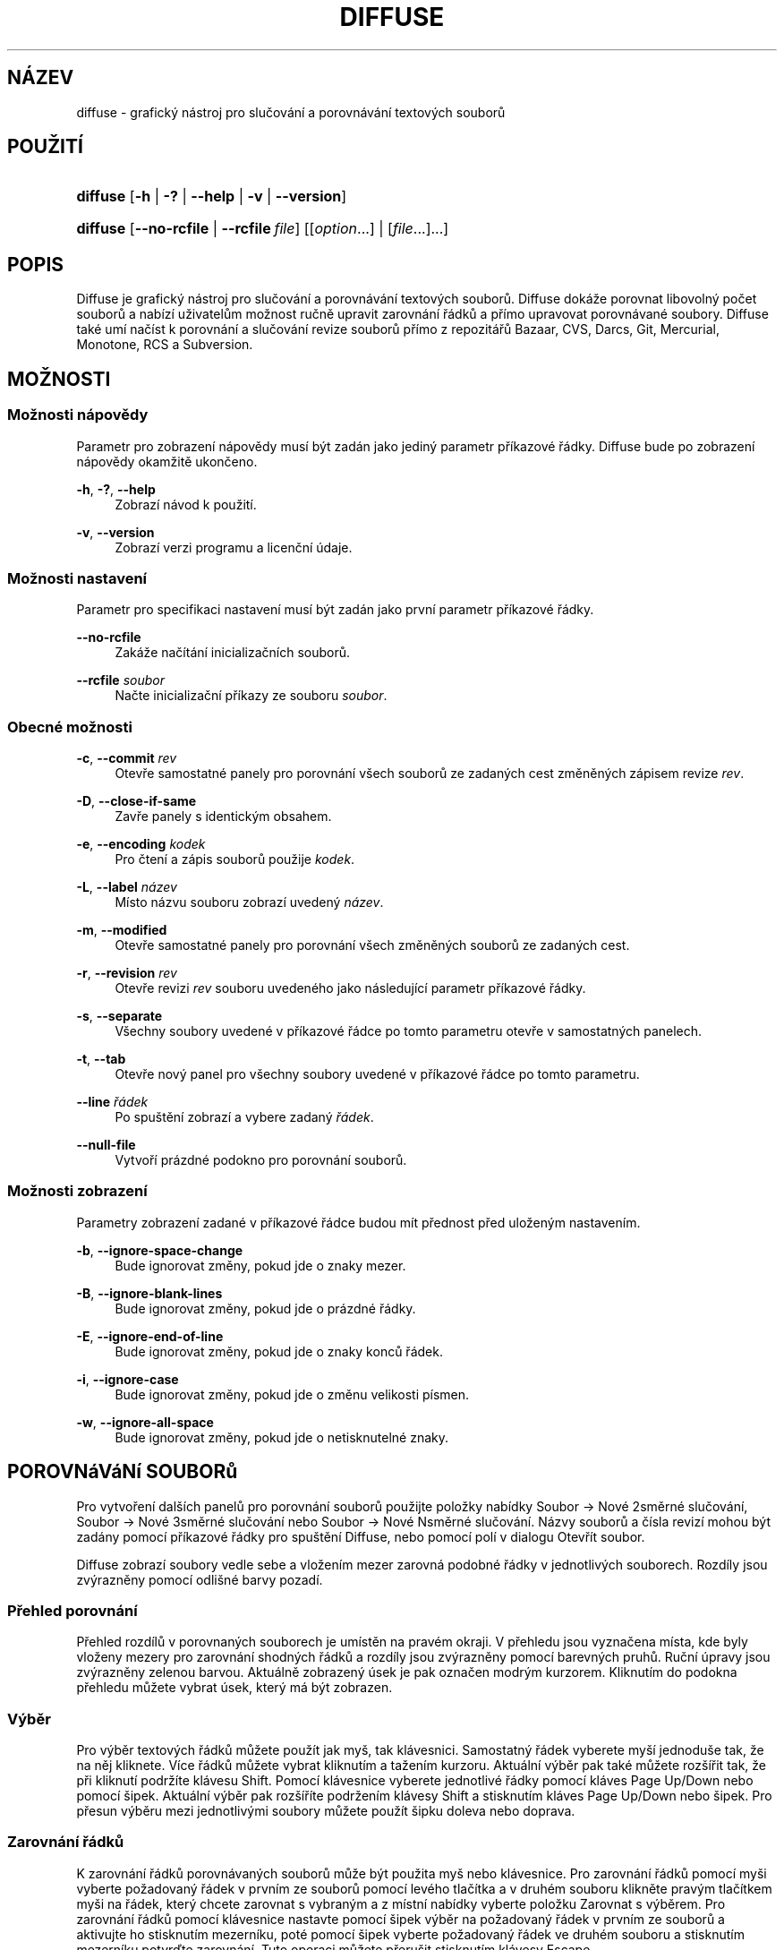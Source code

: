 '\" t
.TH "DIFFUSE" "1" "2014\-07\-18" "diffuse 0\&.4\&.8" "Příručka programu diffuse"
.ie \n(.g .ds Aq \(aq
.el       .ds Aq '
.nh
.ad l
.SH "NÁZEV"
diffuse \- grafický nástroj pro slučování a porovnávání textových souborů
.SH "POUŽITÍ"
.HP \w'\fBdiffuse\fR\ 'u
\fBdiffuse\fR [\fB\-h\fR | \fB\-?\fR | \fB\-\-help\fR | \fB\-v\fR | \fB\-\-version\fR]
.HP \w'\fBdiffuse\fR\ 'u
\fBdiffuse\fR [\fB\-\-no\-rcfile\fR | \fB\-\-rcfile\ \fR\fB\fIfile\fR\fR] [[\fIoption\fR...] | [\fIfile\fR...]...]
.SH "POPIS"
.PP
Diffuse
je grafický nástroj pro slučování a porovnávání textových souborů\&.
Diffuse
dokáže porovnat libovolný počet souborů a nabízí uživatelům možnost ručně upravit zarovnání řádků a přímo upravovat porovnávané soubory\&.
Diffuse
také umí načíst k porovnání a slučování revize souborů přímo z repozitářů Bazaar, CVS, Darcs, Git, Mercurial, Monotone, RCS a Subversion\&.
.SH "MOŽNOSTI"
.SS "Možnosti nápovědy"
.PP
Parametr pro zobrazení nápovědy musí být zadán jako jediný parametr příkazové řádky\&.
Diffuse
bude po zobrazení nápovědy okamžitě ukončeno\&.
.PP
\fB\-h\fR, \fB\-?\fR, \fB\-\-help\fR
.RS 4
Zobrazí návod k použití\&.
.RE
.PP
\fB\-v\fR, \fB\-\-version\fR
.RS 4
Zobrazí verzi programu a licenční údaje\&.
.RE
.SS "Možnosti nastavení"
.PP
Parametr pro specifikaci nastavení musí být zadán jako první parametr příkazové řádky\&.
.PP
\fB\-\-no\-rcfile\fR
.RS 4
Zakáže načítání inicializačních souborů\&.
.RE
.PP
\fB\-\-rcfile \fR\fB\fIsoubor\fR\fR
.RS 4
Načte inicializační příkazy ze souboru
\fIsoubor\fR\&.
.RE
.SS "Obecné možnosti"
.PP
\fB\-c\fR, \fB\-\-commit\fR \fIrev\fR
.RS 4
Otevře samostatné panely pro porovnání všech souborů ze zadaných cest změněných zápisem revize
\fIrev\fR\&.
.RE
.PP
\fB\-D\fR, \fB\-\-close\-if\-same\fR
.RS 4
Zavře panely s identickým obsahem\&.
.RE
.PP
\fB\-e\fR, \fB\-\-encoding\fR \fIkodek\fR
.RS 4
Pro čtení a zápis souborů použije
\fIkodek\fR\&.
.RE
.PP
\fB\-L\fR, \fB\-\-label\fR \fInázev\fR
.RS 4
Místo názvu souboru zobrazí uvedený
\fInázev\fR\&.
.RE
.PP
\fB\-m\fR, \fB\-\-modified\fR
.RS 4
Otevře samostatné panely pro porovnání všech změněných souborů ze zadaných cest\&.
.RE
.PP
\fB\-r\fR, \fB\-\-revision\fR \fIrev\fR
.RS 4
Otevře revizi
\fIrev\fR
souboru uvedeného jako následující parametr příkazové řádky\&.
.RE
.PP
\fB\-s\fR, \fB\-\-separate\fR
.RS 4
Všechny soubory uvedené v příkazové řádce po tomto parametru otevře v samostatných panelech\&.
.RE
.PP
\fB\-t\fR, \fB\-\-tab\fR
.RS 4
Otevře nový panel pro všechny soubory uvedené v příkazové řádce po tomto parametru\&.
.RE
.PP
\fB\-\-line \fR\fB\fIřádek\fR\fR
.RS 4
Po spuštění zobrazí a vybere zadaný
\fIřádek\fR\&.
.RE
.PP
\fB\-\-null\-file\fR
.RS 4
Vytvoří prázdné podokno pro porovnání souborů\&.
.RE
.SS "Možnosti zobrazení"
.PP
Parametry zobrazení zadané v příkazové řádce budou mít přednost před uloženým nastavením\&.
.PP
\fB\-b\fR, \fB\-\-ignore\-space\-change\fR
.RS 4
Bude ignorovat změny, pokud jde o znaky mezer\&.
.RE
.PP
\fB\-B\fR, \fB\-\-ignore\-blank\-lines\fR
.RS 4
Bude ignorovat změny, pokud jde o prázdné řádky\&.
.RE
.PP
\fB\-E\fR, \fB\-\-ignore\-end\-of\-line\fR
.RS 4
Bude ignorovat změny, pokud jde o znaky konců řádek\&.
.RE
.PP
\fB\-i\fR, \fB\-\-ignore\-case\fR
.RS 4
Bude ignorovat změny, pokud jde o změnu velikosti písmen\&.
.RE
.PP
\fB\-w\fR, \fB\-\-ignore\-all\-space\fR
.RS 4
Bude ignorovat změny, pokud jde o netisknutelné znaky\&.
.RE
.SH "POROVNáVáNí SOUBORů"
.PP
Pro vytvoření dalších panelů pro porovnání souborů použijte položky nabídky
Soubor \(-> Nové 2směrné slučování,
Soubor \(-> Nové 3směrné slučování
nebo
Soubor \(-> Nové Nsměrné slučování\&. Názvy souborů a čísla revizí mohou být zadány pomocí příkazové řádky pro spuštění
Diffuse, nebo pomocí polí v dialogu Otevřít soubor\&.
.PP
Diffuse
zobrazí soubory vedle sebe a vložením mezer zarovná podobné řádky v jednotlivých souborech\&. Rozdíly jsou zvýrazněny pomocí odlišné barvy pozadí\&.
.SS "Přehled porovnání"
.PP
Přehled rozdílů v porovnaných souborech je umístěn na pravém okraji\&. V přehledu jsou vyznačena místa, kde byly vloženy mezery pro zarovnání shodných řádků a rozdíly jsou zvýrazněny pomocí barevných pruhů\&. Ruční úpravy jsou zvýrazněny zelenou barvou\&. Aktuálně zobrazený úsek je pak označen modrým kurzorem\&. Kliknutím do podokna přehledu můžete vybrat úsek, který má být zobrazen\&.
.SS "Výběr"
.PP
Pro výběr textových řádků můžete použít jak myš, tak klávesnici\&. Samostatný řádek vyberete myší jednoduše tak, že na něj kliknete\&. Více řádků můžete vybrat kliknutím a tažením kurzoru\&. Aktuální výběr pak také můžete rozšířit tak, že při kliknutí podržíte klávesu Shift\&. Pomocí klávesnice vyberete jednotlivé řádky pomocí kláves Page\ \&Up/Down nebo pomocí šipek\&. Aktuální výběr pak rozšíříte podržením klávesy Shift a stisknutím kláves Page\ \&Up/Down nebo šipek\&. Pro přesun výběru mezi jednotlivými soubory můžete použít šipku doleva nebo doprava\&.
.SS "Zarovnání řádků"
.PP
K zarovnání řádků porovnávaných souborů může být použita myš nebo klávesnice\&. Pro zarovnání řádků pomocí myši vyberte požadovaný řádek v prvním ze souborů pomocí levého tlačítka a v druhém souboru klikněte pravým tlačítkem myši na řádek, který chcete zarovnat s vybraným a z místní nabídky vyberte položku
Zarovnat s výběrem\&. Pro zarovnání řádků pomocí klávesnice nastavte pomocí šipek výběr na požadovaný řádek v prvním ze souborů a aktivujte ho stisknutím mezerníku, poté pomocí šipek vyberte požadovaný řádek ve druhém souboru a stisknutím mezerníku potvrďte zarovnání\&. Tuto operaci můžete přerušit stisknutím klávesy
Escape\&.
.PP
Pokud nechcete aby některé řádky byly porovnávány s řádky v ostatních souborech, můžete je z porovnání vyloučit použitím položky
Izolovat\&.
.SS "Editace"
.PP
Pro přepnutí do režimu editace stiskněte klávesu
Enter
nebo dvakrát klikněte myší\&. Režim editace je indikován změnou kurzoru a zobrazením pozice kurzoru ve stavovém řádku\&.
.PP
V režimu editace je možné vybírat text pomocí myši\&. Pro rozšíření aktuálního výběru je možné použít klávesu Shift, kterou je třeba přidržet a poté určit nový rozsah výběru buď pomocí myši, nebo pomocí klávesnice za použití šipek, nebo některé z kláves Home, End, Page\ \&Up nebo Page\ \&Down\&. Jednotlivá slova mohou být vybrána dvojitým kliknutím myší\&. Celé řádky pak trojitým kliknutím\&.
.PP
V režimu editace je také možné text upravovat\&. Upravené řádky budou zvýrazněny použitím zeleného pozadí\&. Provedené úpravy můžete vrátit zpět nebo zopakovat použitím položek nabídky
Zpět
a
Znovu\&.
.PP
Režim editace opustíte pomocí klávesy
Escape
nebo kliknutím do podokna jiného souboru\&.
.SS "Slučování"
.PP
Pro přesun mezi nalezenými rozdíly použijte příslušná tlačítka nebo položky nabídky\&.
Diffuse
při procházení přesune výběr na následující souvislý blok rozdílů nebo úprav\&.
.PP
Pro zkopírování bloků textu do vybraného rozsahu použijte příslušná tlačítka nebo položky nabídky\&. Provedené úpravy můžete vrátit zpět nebo zopakovat použitím položek nabídky
Zpět
a
Znovu\&. Pro vrácení všech provedených úprav daného bloku řádků bez ohledu na pořadí jejich provedení je možné použít položku nabídky
Smazat úpravy\&.
.SH "SPRáVA VERZí"
.PP
Diffuse
podporuje načítání revizí souborů z několika systémů pro správu verzí prostřednictvím jejich rozhraní pro příkazový řádek\&. Verze
Diffuse
pro Microsoft Windows umí používat jak Cygwin verze, tak nativní verze podporovaných systémů pro správu verzí\&. Pokud
Diffuse
používáte s Cygwin, zajistěte, aby nastavení
Diffuse
pro Cygwin odpovídala konfiguraci vašeho systému\&. Pokud je pro daný systém správy verzí k dispozici volba
Upravit cesty pro Cygwin, musí být při použití verze pro Cygwin povolena\&.
.PP
Chování systémů pro správu verzí závisí na nastavení systémových cest a dalších proměnných\&. Volba
Spustit z příkazové řádky terminálu Bash
může být použita pro zjednodušení nastavení prostředí pro systémy kontroly verzí pro Cygwin\&.
.SS "Prohlížení nezapsaných změn"
.PP
Při použití parametru
\fB\-m\fR
budou v
Diffuse
otevřeny panely s porovnáním pro všechny soubory u kterých systém pro správu verzí nahlásí nezapsané změny\&. To se hodí pro kontrolu změn před zapsáním, nebo pro řešení konfliktů slučování\&. Pokud není specifikována žádná cesta, bude použit aktuální pracovní adresář\&. Například pokud chcete zobrazit všechny nezapsané úpravy, použijte tento příkaz:
.PP
.if n \{\
.RS 4
.\}
.nf
$ \fBdiffuse \-m\fR
.fi
.if n \{\
.RE
.\}
.PP
Pokud je specifikován jen jeden soubor, bude pro porovnání použita výchozí revize tohoto souboru\&. Například tento příkaz zobrazí 2směrné slučování mezi výchozí revizí souboru
foo\&.C
a místní kopií souboru
foo\&.C:
.PP
.if n \{\
.RS 4
.\}
.nf
$ \fBdiffuse foo\&.C\fR
.fi
.if n \{\
.RE
.\}
.sp
.SS "Specifikace revizí"
.PP
Parametr
\fB\-r\fR
může být použit pro explicitní specifikaci určité revize souboru\&. Může být použit libovolný identifikátor podporovaný daným systémem pro správu verzí\&. Pokud je uvedena jen jedna revize, bude při porovnání použita místní kopie souboru\&. Například tento příkaz zobrazí 2směrné slučování mezi revizí 123 souboru
foo\&.C
a místní kopií souboru
foo\&.C:
.PP
.if n \{\
.RS 4
.\}
.nf
$ \fBdiffuse \-r 123 foo\&.C\fR
.fi
.if n \{\
.RE
.\}
.PP
Několik revizí souboru může být porovnáno použitím více parametrů
\fB\-r\fR\&. Například tento příkaz zobrazí 2směrné slučování mezi revizí 123 souboru
foo\&.C
a revizí 321 souboru
foo\&.C:
.PP
.if n \{\
.RS 4
.\}
.nf
$ \fBdiffuse \-r 123 \-r 321 foo\&.C\fR
.fi
.if n \{\
.RE
.\}
.PP
Při porovnání mohou být uvedeny jak místní soubory, tak soubory ze systému správy verzí\&. Například tento příkaz zobrazí 3směrné slučování mezi revizí MERGE_HEAD souboru
foo\&.C, lokální kopií souboru
foo\&.C
a revizí HEAD souboru
foo\&.C:
.PP
.if n \{\
.RS 4
.\}
.nf
$ \fBdiffuse \-r MERGE_HEAD foo\&.C foo\&.C \-r HEAD foo\&.C\fR
.fi
.if n \{\
.RE
.\}
.PP
Parametr
\fB\-c\fR
může být použit k jednoduchému určení po sobě jdoucích revizí\&. Například tento příkaz zobrazí 2směrné slučování mezi revizí 1\&.2\&.2 souboru
foo\&.C
a revizí 1\&.2\&.3 souboru
foo\&.C:
.PP
.if n \{\
.RS 4
.\}
.nf
$ \fBdiffuse \-c 1\&.2\&.3 foo\&.C\fR
.fi
.if n \{\
.RE
.\}
.PP
Počet podoken která mohou být použita k porovnání souborů není programem
Diffuse
nijak omezen\&. Například vstupní soubory pro chobotnicovité sloučení v Git mohou být zobrazeny pomocí následujícího příkazu:
.PP
.if n \{\
.RS 4
.\}
.nf
$ \fBdiffuse \-r HEAD^1 \-r HEAD^2 \-r HEAD^3 \-r HEAD^4 \-r HEAD^5 foo\&.C\fR
.fi
.if n \{\
.RE
.\}
.sp
.SH "ZDROJE"
.PP
Zdroje mohou být použity k úpravě vzhledu a chování
Diffuse, například ke změně barev použitých v uživatelském rozhraní, přizpůsobení klávesových zkratek, přidání nebo změně pravidel zvýraznění syntaxe, nebo změně přiřazení pravidel zvýraznění syntaxe k určitým příponám souborů\&.
.PP
Diffuse
při spuštění načte příkazy ze systémového inicializačního souboru
/etc/diffuserc
( ve Windows
%INSTALL_DIR%\ediffuserc) a poté z uživatelského inicializačního souboru
~/\&.config/diffuse/diffuserc
(ve Windows
%HOME%\e\&.config\ediffuse\ediffuserc)\&. Toto chování může být změněno pomocí parametrů
\fB\-\-no\-rcfile\fR
a
\fB\-\-rcfile\fR\&. Pro zpracování inicializačních příkazů je použit lexikální analyzátor podobný tomu v Bourne shell \&. Pro zadávání komentářů a speciálních znaků je možné použít stejné escapování jako v Bourne shell skriptech\&.
.SS "Obecné"
.PP
\fBimport \fR\fB\fIsoubor\fR\fR
.RS 4
Zpracuje inicializační příkazy ze souboru
\fIsoubor\fR\&. Inicializační soubory budou zpracovány pouze jednou\&.
.RE
.SS "Přiřazení klávesových zkratek"
.PP
\fBkeybinding \fR\fB\fIkontext\fR\fR\fB \fR\fB\fIakce\fR\fR\fB \fR\fB\fIkombinace_kláves\fR\fR
.RS 4
Přiřadí klávesovou zkratku akci
\fIakce\fR
použité v určitém kontextu
\fIkontext\fR\&. Použití modifikačních kláves
Shift
nebo
Control
určíte přidáním
\fBShift+\fR
nebo
\fBCtrl+\fR
k řetězci parametru
\fIkombinace_kláves\fR\&. Klávesy běžně modifikované klávesou
Shift
by při použití modifikační klávesy
Shift
měly být v řetězci parametru
\fIkombinace_kláves\fR
uváděny ve své modifikované podobě\&. Tedy například,
\fBCtrl+g\fR, ale
\fBShift+Ctrl+G\fR\&. Přiřazení určité
\fIkombinace_kláves\fR
můžete zrušit nastavením parametru
\fIakce\fR
na hodnotu
\fBNone\fR\&.
.RE
.sp
.it 1 an-trap
.nr an-no-space-flag 1
.nr an-break-flag 1
.br
.ps +1
\fBPřiřazení klávesových zkratek položkám nabídky\fR
.RS 4
.PP
Pro definici přiřazení klávesových zkratek pro položky nabídky použijte pro parametr
\fIkontext\fR
hodnotu
\fBmenu\fR\&. Platné hodnoty parametru
\fIakce\fR
jsou:
.PP
\fBopen_file\fR
.RS 4
Položka nabídky
Soubor \(-> Otevřít soubor\&.\&.\&.
.sp
Výchozí:
Ctrl+o
.RE
.PP
\fBopen_file_in_new_tab\fR
.RS 4
Položka nabídky
Soubor \(-> Otevřít v novém panelu\&.\&.\&.
.sp
Výchozí:
Ctrl+t
.RE
.PP
\fBopen_modified_files\fR
.RS 4
Položka nabídky
Soubor \(-> Otevřít změněné soubory\&.\&.\&.
.sp
Výchozí:
Shift+Ctrl+O
.RE
.PP
\fBopen_commit\fR
.RS 4
Položka nabídky
Soubor \(-> Otevřít revizi\&.\&.\&.
menu item
.sp
Výchozí:
Shift+Ctrl+T
.RE
.PP
\fBreload_file\fR
.RS 4
Položka nabídky
Soubor \(-> Znovu načíst soubor
.sp
Výchozí:
Shift+Ctrl+R
.RE
.PP
\fBsave_file\fR
.RS 4
Položka nabídky
Soubor \(-> Uložit soubor
.sp
Výchozí:
Ctrl+s
.RE
.PP
\fBsave_file_as\fR
.RS 4
Položka nabídky
Soubor \(-> Uložit soubor jako\&.\&.\&.
.sp
Výchozí:
Shift+Ctrl+A
.RE
.PP
\fBsave_all\fR
.RS 4
Položka nabídky
Soubor \(-> Uložit vše
.sp
Výchozí:
Shift+Ctrl+S
.RE
.PP
\fBnew_2_way_file_merge\fR
.RS 4
Položka nabídky
Soubor \(-> Nové 2směrné slučování
.sp
Výchozí:
Ctrl+2
.RE
.PP
\fBnew_3_way_file_merge\fR
.RS 4
Položka nabídky
Soubor \(-> Nové 3směrné slučování
.sp
Výchozí:
Ctrl+3
.RE
.PP
\fBnew_n_way_file_merge\fR
.RS 4
Položka nabídky
Soubor \(-> Nové Nsměrné slučování
.sp
Výchozí:
Ctrl+4
.RE
.PP
\fBclose_tab\fR
.RS 4
Položka nabídky
Soubor \(-> Zavřít panel
.sp
Výchozí:
Ctrl+w
.RE
.PP
\fBundo_close_tab\fR
.RS 4
Položka nabídky
Soubor \(-> Obnovit zavřený panel
.sp
Výchozí:
Shift+Ctrl+w
.RE
.PP
\fBquit\fR
.RS 4
Položka nabídky
Soubor \(-> Konec
.sp
Výchozí:
Ctrl+q
.RE
.PP
\fBundo\fR
.RS 4
Položka nabídky
Úpravy \(-> Zpět
.sp
Výchozí:
Ctrl+z
.RE
.PP
\fBredo\fR
.RS 4
Položka nabídky
Úpravy \(-> Znovu
.sp
Výchozí:
Shift+Ctrl+Z
.RE
.PP
\fBcut\fR
.RS 4
Položka nabídky
Vyjmout \(-> Zpět
.sp
Výchozí:
Ctrl+x
.RE
.PP
\fBcopy\fR
.RS 4
Položka nabídky
Úpravy \(-> Kopírovat
.sp
Výchozí:
Ctrl+c
.RE
.PP
\fBpaste\fR
.RS 4
Položka nabídky
Úpravy \(-> Vložit
.sp
Výchozí:
Ctrl+v
.RE
.PP
\fBselect_all\fR
.RS 4
Položka nabídky
Úpravy \(-> Označit vše
.sp
Výchozí:
Ctrl+a
.RE
.PP
\fBclear_edits\fR
.RS 4
Položka nabídky
Úpravy \(-> Smazat úpravy
.sp
Výchozí:
Ctrl+r
.RE
.PP
\fBdismiss_all_edits\fR
.RS 4
Položka nabídky
Úpravy \(-> Zrušit všechny úpravy
.sp
Výchozí:
Ctrl+d
.RE
.PP
\fBfind\fR
.RS 4
Položka nabídky
Úpravy \(-> Najít\&.\&.\&.
.sp
Výchozí:
Ctrl+f
.RE
.PP
\fBfind_next\fR
.RS 4
Položka nabídky
Úpravy \(-> Najít další
.sp
Výchozí:
Ctrl+g
.RE
.PP
\fBfind_previous\fR
.RS 4
Položka nabídky
Úpravy \(-> Najít předchozí
.sp
Výchozí:
Shift+Ctrl+G
.RE
.PP
\fBgo_to_line\fR
.RS 4
Položka nabídky
Úpravy \(-> Přejít na řádek\&.\&.\&.
.sp
Výchozí:
Shift+Ctrl+L
.RE
.PP
\fBpreferences\fR
.RS 4
Položka nabídky
Úpravy \(-> Předvolby\&.\&.\&.
.sp
Výchozí: None
.RE
.PP
\fBno_syntax_highlighting\fR
.RS 4
Položka nabídky
Zobrazit \(-> Zvýraznění syntaxe \(-> Nic
.sp
Výchozí: None
.RE
.PP
\fBsyntax_highlighting_\fR\fB\fIsyntaxe\fR\fR
.RS 4
Položka nabídky
Zobrazit \(-> Zvýraznění syntaxe \(-> \fIsyntaxe\fR
.sp
Výchozí: None
.RE
.PP
\fBrealign_all\fR
.RS 4
Položka nabídky
Zobrazit \(-> Znovu zarovnat
.sp
Výchozí:
Ctrl+l
.RE
.PP
\fBisolate\fR
.RS 4
Položka nabídky
Zobrazit \(-> Izolovat
.sp
Výchozí:
Ctrl+i
.RE
.PP
\fBfirst_difference\fR
.RS 4
Položka nabídky
Zobrazit \(-> První rozdíl
.sp
Výchozí:
Shift+Ctrl+Up
.RE
.PP
\fBprevious_difference\fR
.RS 4
Položka nabídky
Zobrazit \(-> Předchozí rozdíl
.sp
Výchozí:
Ctrl+Up
.RE
.PP
\fBnext_difference\fR
.RS 4
Položka nabídky
Zobrazit \(-> Další rozdíl
.sp
Výchozí:
Ctrl+Down
.RE
.PP
\fBlast_difference\fR
.RS 4
Položka nabídky
Zobrazit \(-> Poslední rozdíl
.sp
Výchozí:
Shift+Ctrl+Down
.RE
.PP
\fBfirst_tab\fR
.RS 4
Položka nabídky
Zobrazit \(-> První panel
.sp
Výchozí:
Shift+Ctrl+Page_Up
.RE
.PP
\fBprevious_tab\fR
.RS 4
Položka nabídky
Zobrazit \(-> Předchozí panel
.sp
Výchozí:
Ctrl+Page_Up
.RE
.PP
\fBnext_tab\fR
.RS 4
Položka nabídky
Zobrazit \(-> Další panel
.sp
Výchozí:
Ctrl+Page_Down
.RE
.PP
\fBlast_tab\fR
.RS 4
Položka nabídky
Zobrazit \(-> Poslední panel
.sp
Výchozí:
Shift+Ctrl+Page_Down
.RE
.PP
\fBshift_pane_right\fR
.RS 4
Položka nabídky
Zobrazit \(-> Přesunout podokno doprava
.sp
Výchozí:
Shift+Ctrl+parenleft
.RE
.PP
\fBshift_pane_left\fR
.RS 4
Položka nabídky
Zobrazit \(-> Přesunout podokno doleva
.sp
Výchozí:
Shift+Ctrl+parenright
.RE
.PP
\fBconvert_to_upper_case\fR
.RS 4
Položka nabídky
Formát \(-> Převést na velká písmena
.sp
Výchozí:
Ctrl+u
.RE
.PP
\fBconvert_to_lower_case\fR
.RS 4
Položka nabídky
Formát \(-> Převést na malá písmena
.sp
Výchozí:
Shift+Ctrl+U
.RE
.PP
\fBsort_lines_in_ascending_order\fR
.RS 4
Položka nabídky
Formát \(-> Seřadit řádky vzestupně
.sp
Výchozí:
Ctrl+y
.RE
.PP
\fBsort_lines_in_descending_order\fR
.RS 4
Položka nabídky
Formát \(-> Seřadit řádky sestupně
.sp
Výchozí:
Shift+Ctrl+Y
.RE
.PP
\fBremove_trailing_white_space\fR
.RS 4
Položka nabídky
Formát \(-> Odstranit mezery na koncích řádků
.sp
Výchozí:
Ctrl+k
.RE
.PP
\fBconvert_tabs_to_spaces\fR
.RS 4
Položka nabídky
Formát \(-> Nahradit tabulátory mezerami
.sp
Výchozí:
Ctrl+b
.RE
.PP
\fBconvert_leading_spaces_to_tabs\fR
.RS 4
Položka nabídky
Formát \(-> Nahradit úvodní mezery tabulátory
.sp
Výchozí:
Shift+Ctrl+B
.RE
.PP
\fBincrease_indenting\fR
.RS 4
Položka nabídky
Formát \(-> Zvětšit odsazení
.sp
Výchozí:
Shift+Ctrl+>
.RE
.PP
\fBdecrease_indenting\fR
.RS 4
Položka nabídky
Formát \(-> Zmenšit odsazení
.sp
Výchozí:
Shift+Ctrl+<
.RE
.PP
\fBconvert_to_dos\fR
.RS 4
Formát \(-> Převést na DOS formát
.sp
Výchozí:
Shift+Ctrl+E
.RE
.PP
\fBconvert_to_mac\fR
.RS 4
Položka nabídky
Formát \(-> Převést na Mac formát
.sp
Výchozí:
Shift+Ctrl+C
.RE
.PP
\fBconvert_to_unix\fR
.RS 4
Položka nabídky
Formát \(-> Převést na Unix formát
.sp
Výchozí:
Ctrl+e
.RE
.PP
\fBcopy_selection_right\fR
.RS 4
Položka nabídky
Sloučit \(-> Kopírovat výběr doprava
.sp
Výchozí:
Shift+Ctrl+Right
.RE
.PP
\fBcopy_selection_left\fR
.RS 4
Položka nabídky
Sloučit \(-> Kopírovat výběr doleva
.sp
Výchozí:
Shift+Ctrl+Left
.RE
.PP
\fBcopy_left_into_selection\fR
.RS 4
Položka nabídky
Sloučit \(-> Kopírovat zleva do výběru
.sp
Výchozí:
Ctrl+Right
.RE
.PP
\fBcopy_right_into_selection\fR
.RS 4
Položka nabídky
Sloučit \(-> Kopírovat zprava do výběru
.sp
Výchozí:
Ctrl+Left
.RE
.PP
\fBmerge_from_left_then_right\fR
.RS 4
Položka nabídky
Sloučit \(-> Sloučit zleva a poté zprava
menu item
.sp
Výchozí:
Ctrl+m
.RE
.PP
\fBmerge_from_right_then_left\fR
.RS 4
Položka nabídky
Sloučit \(-> Sloučit zprava a poté zleva
.sp
Výchozí:
Shift+Ctrl+M
.RE
.PP
\fBhelp_contents\fR
.RS 4
Položka nabídky
Nápověda \(-> Zobrazit nápovědu
.sp
Výchozí:
F1
.RE
.PP
\fBabout\fR
.RS 4
Položka nabídky
Nápověda \(-> O programu Diffuse
.sp
Výchozí: None
.RE
.RE
.sp
.it 1 an-trap
.nr an-no-space-flag 1
.nr an-break-flag 1
.br
.ps +1
\fBPřiřazení klávesových zkratek pro řádkový režim úprav\fR
.RS 4
.PP
Pro přiřazení klávesových zkratek pro řádkový režim úprav použijte pro parametr
\fIkontext\fR
hodnotu
\fBline_mode\fR\&. Platné hodnoty parametru
\fIakce\fR
jsou:
.PP
\fBenter_align_mode\fR
.RS 4
aktivovat režim úprav zarovnání
.sp
Výchozí:
space
.RE
.PP
\fBenter_character_mode\fR
.RS 4
aktivovat znakový režim úprav
.sp
Výchozí:
Return,
KP_Enter
.RE
.PP
\fBfirst_line\fR
.RS 4
přesunout kurzor na první řádek
.sp
Výchozí:
Home,
g
.RE
.PP
\fBextend_first_line\fR
.RS 4
přesunout kurzor na první řádek a rozšířit výběr
.sp
Výchozí:
Shift+Home
.RE
.PP
\fBlast_line\fR
.RS 4
přesunout kurzor na poslední řádek
.sp
Výchozí:
End,
Shift+G
.RE
.PP
\fBextend_last_line\fR
.RS 4
přesunout kurzor na poslední řádek a rozšířit výběr
.sp
Výchozí:
Shift+End
.RE
.PP
\fBup\fR
.RS 4
posunout kurzor o jeden řádek nahoru
.sp
Výchozí:
Up,
k
.RE
.PP
\fBextend_up\fR
.RS 4
posunout kurzor o jeden řádek nahoru a rozšířit výběr
.sp
Výchozí:
Shift+Up,
Shift+K
.RE
.PP
\fBdown\fR
.RS 4
posunout kurzor o jeden řádek dolů
.sp
Výchozí:
Down,
j
.RE
.PP
\fBextend_down\fR
.RS 4
posunout kurzor o jeden řádek dolů a rozšířit výběr
.sp
Výchozí:
Shift+Down,
Shift+J
.RE
.PP
\fBleft\fR
.RS 4
přesunout kurzor o soubor doleva
.sp
Výchozí:
Left,
h
.RE
.PP
\fBextend_left\fR
.RS 4
přesunout kurzor o soubor doleva a rozšířit výběr
.sp
Výchozí:
Shift+Left
.RE
.PP
\fBright\fR
.RS 4
přesunout kurzor o soubor doprava
.sp
Výchozí:
Right,
l
.RE
.PP
\fBextend_right\fR
.RS 4
přesunout kurzor o soubor doprava a rozšířit výběr
.sp
Výchozí:
Shift+Right
.RE
.PP
\fBpage_up\fR
.RS 4
přesunout kurzor o stránku nahoru
.sp
Výchozí:
Page_Up,
Ctrl+u
.RE
.PP
\fBextend_page_up\fR
.RS 4
přesunout kurzor o stránku nahoru a rozšířit výběr
.sp
Výchozí:
Shift+Page_Up,
Shift+Ctrl+u
.RE
.PP
\fBpage_down\fR
.RS 4
přesunout kurzor o stránku dolů
.sp
Výchozí:
Page_Down,
Ctrl+d
.RE
.PP
\fBextend_page_down\fR
.RS 4
přesunout kurzor o stránku dolů a rozšířit výběr
.sp
Výchozí:
Shift+Page_Down,
Shift+Ctrl+d
.RE
.PP
\fBdelete_text\fR
.RS 4
smazat vybraný text
.sp
Výchozí:
BackSpace,
Delete,
x
.RE
.PP
\fBfirst_difference\fR
.RS 4
vybrat první rozdíl
.sp
Výchozí:
Ctrl+Home,
Shift+P
.RE
.PP
\fBprevious_difference\fR
.RS 4
vybrat předchozí rozdíl
.sp
Výchozí:
p
.RE
.PP
\fBnext_difference\fR
.RS 4
vybrat další rozdíl
.sp
Výchozí:
n
.RE
.PP
\fBlast_difference\fR
.RS 4
vybrat poslední rozdíl
.sp
Výchozí:
Ctrl+End,
Shift+N
.RE
.PP
\fBclear_edits\fR
.RS 4
smazat všechny úpravy ve vybraných řádcích
.sp
Výchozí:
r
.RE
.PP
\fBcopy_selection_left\fR
.RS 4
zkopírovat vybrané řádky do souboru nalevo
.sp
Výchozí: None
.RE
.PP
\fBcopy_selection_right\fR
.RS 4
zkopírovat vybrané řádky do souboru napravo
.sp
Výchozí: None
.RE
.PP
\fBcopy_left_into_selection\fR
.RS 4
zkopírovat do výběru řádky ze souboru nalevo
.sp
Výchozí:
Shift+L
.RE
.PP
\fBcopy_right_into_selection\fR
.RS 4
zkopírovat do výběru řádky ze souboru napravo
.sp
Výchozí:
Shift+H
.RE
.PP
\fBmerge_from_left_then_right\fR
.RS 4
sloučit řádky ze souboru nalevo a poté ze souboru napravo
.sp
Výchozí:
m
.RE
.PP
\fBmerge_from_right_then_left\fR
.RS 4
sloučit řádky ze souboru napravo a poté ze souboru nalevo
.sp
Výchozí:
Shift+M
.RE
.PP
\fBisolate\fR
.RS 4
izolovat vybrané řádky
.sp
Výchozí:
i
.RE
.RE
.sp
.it 1 an-trap
.nr an-no-space-flag 1
.nr an-break-flag 1
.br
.ps +1
\fBPřiřazení klávesových zkratek pro režim úprav zarovnání\fR
.RS 4
.PP
Pro přiřazení klávesových zkratek pro režim úprav zarovnání použijte pro parametr
\fIkontext\fR
hodnotu
\fBalign_mode\fR\&. Platné hodnoty parametru
\fIakce\fR
jsou:
.PP
\fBenter_line_mode\fR
.RS 4
aktivovat řádkový režim úprav
.sp
Výchozí:
Escape
.RE
.PP
\fBenter_character_mode\fR
.RS 4
aktivovat znakový režim úprav
.sp
Výchozí:
Return,
KP_Enter
.RE
.PP
\fBfirst_line\fR
.RS 4
přesunout kurzor na první řádek
.sp
Výchozí:
g
.RE
.PP
\fBlast_line\fR
.RS 4
přesunout kurzor na poslední řádek
.sp
Výchozí:
Shift+G
.RE
.PP
\fBup\fR
.RS 4
posunout kurzor o jeden řádek nahoru
.sp
Výchozí:
Up,
k
.RE
.PP
\fBdown\fR
.RS 4
posunout kurzor o jeden řádek dolů
.sp
Výchozí:
Down,
j
.RE
.PP
\fBleft\fR
.RS 4
přesunout kurzor o soubor doleva
.sp
Výchozí:
Left,
h
.RE
.PP
\fBright\fR
.RS 4
přesunout kurzor o soubor doprava
.sp
Výchozí:
Right,
l
.RE
.PP
\fBpage_up\fR
.RS 4
přesunout kurzor o stránku nahoru
.sp
Výchozí:
Page_Up,
Ctrl+u
.RE
.PP
\fBpage_down\fR
.RS 4
přesunout kurzor o stránku dolů
.sp
Výchozí:
Page_Down,
Ctrl+d
.RE
.PP
\fBalign\fR
.RS 4
zarovnat vybraný řádek k aktuální pozici kurzoru
.sp
Výchozí:
space
.RE
.RE
.sp
.it 1 an-trap
.nr an-no-space-flag 1
.nr an-break-flag 1
.br
.ps +1
\fBPřiřazení klávesových zkratek pro znakový režim úprav\fR
.RS 4
.PP
Pro přiřazení klávesových zkratek pro znakový režim úprav použijte pro parametr
\fIkontext\fR
hodnotu
\fBcharacter_mode\fR\&. Platné hodnoty parametru
\fIakce\fR
jsou:
.PP
\fBenter_line_mode\fR
.RS 4
aktivovat řádkový režim úprav
.sp
Výchozí:
Escape
.RE
.RE
.SS "Řetězce"
.PP
\fBstring \fR\fB\fInázev\fR\fR\fB \fR\fB\fIhodnota\fR\fR
.RS 4
Deklaruje řetězec s názvem
\fInázev\fR
a přiřadí mu hodnotu
\fIhodnota\fR\&.
.RE
.sp
.it 1 an-trap
.nr an-no-space-flag 1
.nr an-break-flag 1
.br
.ps +1
\fBPoužívané řetězce\fR
.RS 4
.PP
Diffuse
používá následující řetězce:
.PP
\fBdifference_colours\fR
.RS 4
seznam definovaných názvů barev použitých ke zvýraznění rozdílů
.sp
Výchozí:
difference_1 difference_2 difference_3
.RE
.RE
.SS "Barvy"
.PP
\fB[ colour | color ] \fR\fB\fInázev\fR\fR\fB \fR\fB\fIčervená\fR\fR\fB \fR\fB\fIzelená\fR\fR\fB \fR\fB\fImodrá\fR\fR
.RS 4
Deklaruje barvu s názvem
\fInázev\fR\&. Jednotlivé barevné složky jsou definovány jako hodnoty mezi 0 a 1\&.
.RE
.sp
.it 1 an-trap
.nr an-no-space-flag 1
.nr an-break-flag 1
.br
.ps +1
\fBPoužívané barvy\fR
.RS 4
.PP
Diffuse
používá následující barvy:
.PP
\fBalignment\fR
.RS 4
barva použitá ke zvýraznění řádku vybraného k ručnímu zarovnání
.sp
Výchozí:
1 1 0
.RE
.PP
\fBcharacter_selection\fR
.RS 4
barva použitá ke zvýraznění vybraných znaků
.sp
Výchozí:
0\&.7 0\&.7 1
.RE
.PP
\fBcursor\fR
.RS 4
barva kurzoru
.sp
Výchozí:
0 0 0
.RE
.PP
\fBdifference_1\fR
.RS 4
barva použitá ke zvýraznění rozdílů mezi první dvojicí souborů
.sp
Výchozí:
1 0\&.625 0\&.625
.RE
.PP
\fBdifference_2\fR
.RS 4
barva použitá ke zvýraznění rozdílů mezi druhou dvojicí souborů
.sp
Výchozí:
0\&.85 0\&.625 0\&.775
.RE
.PP
\fBdifference_3\fR
.RS 4
barva použitá ke zvýraznění rozdílů mezi třetí dvojicí souborů
.sp
Výchozí:
0\&.85 0\&.775 0\&.625
.RE
.PP
\fBedited\fR
.RS 4
barva použitá ke zvýraznění upravených řádků
.sp
Výchozí:
0\&.5 1 0\&.5
.RE
.PP
\fBhatch\fR
.RS 4
barva použitá k označení mezer vzniklých zarovnáním
.sp
Výchozí:
0\&.8 0\&.8 0\&.8
.RE
.PP
\fBline_number\fR
.RS 4
barva písma pro čísla řádků
.sp
Výchozí:
0 0 0
.RE
.PP
\fBline_number_background\fR
.RS 4
barva pozadí pro oblast čísel řádků
.sp
Výchozí:
0\&.75 0\&.75 0\&.75
.RE
.PP
\fBline_selection\fR
.RS 4
barva použitá ke zvýraznění vybraných řádků
.sp
Výchozí:
0\&.7 0\&.7 1
.RE
.PP
\fBmap_background\fR
.RS 4
barva pozadí mapy
.sp
Výchozí:
0\&.6 0\&.6 0\&.6
.RE
.PP
\fBmargin\fR
.RS 4
barva použitá k označení pravého okraje
.sp
Výchozí:
0\&.8 0\&.8 0\&.8
.RE
.PP
\fBpreedit\fR
.RS 4
barva textu před úpravami
.sp
Výchozí:
0 0 0
.RE
.PP
\fBtext\fR
.RS 4
barva písma běžného textu
.sp
Výchozí:
0 0 0
.RE
.PP
\fBtext_background\fR
.RS 4
barva pozadí textové oblasti
.sp
Výchozí:
1 1 1
.RE
.RE
.SS "Hodnoty s plovoucí desetinnou čárkou"
.PP
\fBfloat \fR\fB\fInázev\fR\fR\fB \fR\fB\fIhodnota\fR\fR
.RS 4
Deklaruje hodnotu s plovoucí desetinnou čárkou s názvem
\fInázev\fR
a přiřadí jí hodnotu
\fIhodnota\fR\&.
.RE
.sp
.it 1 an-trap
.nr an-no-space-flag 1
.nr an-break-flag 1
.br
.ps +1
\fBPoužívané hodnoty s plovoucí desetinnou čárkou\fR
.RS 4
.PP
Diffuse
používá následující hodnoty s plovoucí desetinnou čárkou:
.PP
\fBalignment_opacity\fR
.RS 4
průhlednost použitá při míchání barvy použité pro zvýraznění ručního zarovnání
.sp
Výchozí:
1
.RE
.PP
\fBcharacter_difference_opacity\fR
.RS 4
průhlednost použitá při míchání barev použitých pro zvýraznění rozdílných znaků
.sp
Výchozí:
0\&.4
.RE
.PP
\fBcharacter_selection_opacity\fR
.RS 4
průhlednost použitá při míchání barvy použité pro zvýraznění vybraných znaků
.sp
Výchozí:
0\&.4
.RE
.PP
\fBedited_opacity\fR
.RS 4
průhlednost použitá při míchání barvy použité pro zvýraznění upravených řádků
.sp
Výchozí:
0\&.4
.RE
.PP
\fBline_difference_opacity\fR
.RS 4
průhlednost použitá při míchání barev pro zvýraznění rozdílných řádků
.sp
Výchozí:
0\&.3
.RE
.PP
\fBline_selection_opacity\fR
.RS 4
průhlednost použitá při míchání barvy pro zvýraznění vybraných řádků
.sp
Výchozí:
0\&.4
.RE
.RE
.SS "Zvýraznění syntaxe"
.PP
\fBsyntax \fR\fB\fInázev\fR\fR\fB \fR\fB[\fIvýchozí_stav\fR \fIvýchozí_značka\fR]\fR
.RS 4
Deklaruje nový styl syntaxe s názvem
\fInázev\fR\&. Zvýrazňování syntaxe používá jednoduchý stavový stroj u kterého přepínání mezi jednotlivými stavy závisí na nalezení určitých řetězců\&. Výchozím stavem stavového stroje bude
\fIvýchozí_stav\fR\&. Všechny znaky, které neodpovídají nějaké masce budou pro zvýraznění označeny značkou
\fIvýchozí_značka\fR\&. Styl syntaxe s názvem
\fInázev\fR
může být odstraněn vynecháním parametrů
\fIvýchozí_stav\fR
a
\fIvýchozí_značka\fR\&.
.RE
.PP
\fBsyntax_files \fR\fB\fInázev\fR\fR\fB \fR\fB[\fImaska\fR]\fR
.RS 4
Určuje, že pro soubory jejichž název odpovídá masce uvedené v parametru
\fImaska\fR
má být použit styl zvýraznění syntaxe s názvem
\fInázev\fR\&. Masky sloužící k rozpoznání toho pro které soubory má být použito zvýraznění syntaxe s názvem
\fInázev\fR
mohou být odstraněny vynecháním parametru
\fImaska\fR\&.
.RE
.PP
\fBsyntax_magic \fR\fB\fInázev\fR\fR\fB \fR\fB[\fImaska\fR [ignorecase]]\fR
.RS 4
Určuje, že pro soubory jejichž první řádek odpovídá masce uvedené v parametru
\fImaska\fR
má být použit styl zvýraznění syntaxe s názvem
\fInázev\fR\&. Masky sloužící k rozpoznání toho pro které soubory má být použito zvýraznění syntaxe s názvem
\fInázev\fR
mohou být odstraněny vynecháním parametru
\fImaska\fR\&.
.RE
.PP
\fBsyntax_pattern \fR\fB\fInázev\fR\fR\fB \fR\fB\fIvýchozí_stav\fR\fR\fB \fR\fB\fIcílový_stav\fR\fR\fB \fR\fB\fIznačka\fR\fR\fB \fR\fB\fImaska\fR\fR\fB \fR\fB[ignorecase]\fR
.RS 4
Přidá masku do dříve definovaného stylu syntaxe\&. Masky jsou postupně testovány v pořadí v jakém byly definovány, dokud není nalezena první shoda\&. Porovnávány jsou vždy jen masky u nichž parametr
\fIvýchozí_stav\fR
odpovídá právě aktivnímu stavu stavového stroje\&. Pokud je nalezen řetězec odpovídající masce parametru
\fImaska\fR, stavový stroj se přepne do stavu definovaného v parametru
\fIcílový_stav\fR\&. Pokud je uveden parametr
\fBignorecase\fR, bude při porovnávání masky ignorována velikost písmen\&. Všechny znaky, které odpovídají určené masce budou pro zvýraznění označeny značkou
\fIznačka\fR\&.
.RE
.SH "SOUBORY"
.PP
Diffuse
používá následující soubory:
.PP
/etc/diffuserc
.RS 4
sdílené předvolby (ve Windows
%INSTALL_DIR%\ediffuserc)
.RE
.PP
/usr/share/diffuse/syntax/*\&.syntax
.RS 4
soubory s pravidly pro zvýraznění syntaxe různých jazyků (ve Windows
%INSTALL_DIR%\esyntax\e*\&.syntax)
.RE
.PP
~/\&.config/diffuse/diffuserc
.RS 4
uživatelské předvolby (ve Windows
%HOME%\e\&.config\ediffuse\ediffuserc)
.RE
.PP
~/\&.config/diffuse/prefs
.RS 4
uložená nastavení (ve Windows
%HOME%\e\&.config\ediffuse\eprefs)
.RE
.PP
~/\&.local/share/diffuse/state
.RS 4
data přenášená mezi relacemi (ve Windows
%HOME%\e\&.local\eshare\ediffuse\estate)
.RE
.SH "AUTOR"
.PP
Autorem
Diffuse
je Derrick Moser
<derrick_moser@yahoo\&.com>\&.
.PP
\(co 2006\-2014 Derrick Moser\&. Všechna práva vyhrazena\&.
.SH "LICENCE"
.PP
Diffuse
je svobodný software\&. Lze ho upravovat a distribuovat za podmínky dodržení pravidel licence
GNU General Public License
(dále jen GPL), vydané Free Software Foundation\&. Použít lze verzi 2, nebo (pokud chcete) některou z jejích novějších verzí\&.
